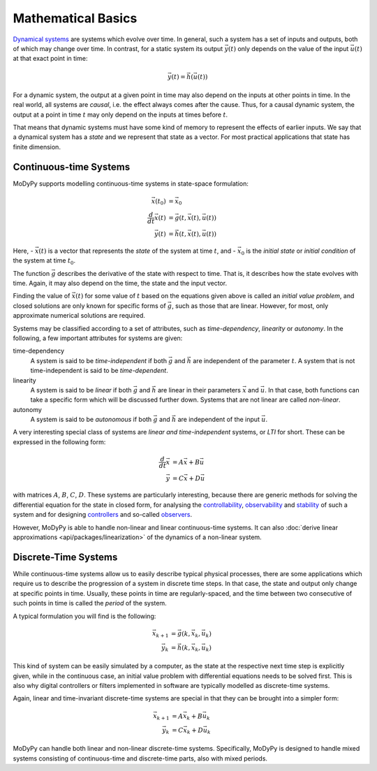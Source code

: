 Mathematical Basics
===================

`Dynamical systems <https://en.wikipedia.org/wiki/Dynamical_system>`_ are systems
which evolve over time. In general, such a system has a set of inputs and outputs,
both of which may change over time. In contrast, for a static system its output
:math:`\vec{y}\left(t\right)` only depends on the value of the input
:math:`\vec{u}\left(t\right)` at that exact point in time:

.. math::
    \vec{y}\left(t\right) = \vec{h}\left(\vec{u}\left(t\right)\right)

For a dynamic system, the output at a given point in time may also depend on the
inputs at other points in time. In the real world, all systems are *causal*, i.e.
the effect always comes after the cause. Thus, for a causal dynamic system, the
output at a point in time :math:`t` may only depend on the inputs at times
before :math:`t`.

That means that dynamic systems must have some kind of memory to represent the
effects of earlier inputs. We say that a dynamical system has a *state* and we
represent that state as a vector. For most practical applications that state
has finite dimension.

Continuous-time Systems
-----------------------

MoDyPy supports modelling continuous-time systems in state-space formulation:

.. math::
    \vec{x}\left(t_0\right) &= \vec{x}_0 \\
    \frac{d}{dt} \vec{x}\left(t\right) &=
        \vec{g}\left(t, \vec{x}\left(t\right), \vec{u}\left(t\right)\right) \\
    \vec{y}\left(t\right) &=
        \vec{h}\left(t, \vec{x}\left(t\right), \vec{u}\left(t\right)\right)

Here,
- :math:`\vec{x}\left(t\right)` is a vector that represents the *state* of
the system at time :math:`t`, and
- :math:`\vec{x}_0` is the *initial state* or *initial condition* of the system
at time :math:`t_0`.

The function :math:`\vec{g}` describes the derivative of the state
with respect to time. That is, it describes how the state evolves with time.
Again, it may also depend on the time, the state and the input vector.

Finding the value of :math:`\vec{x}\left(t\right)` for some value of :math:`t`
based on the equations given above is called an *initial value problem*, and
closed solutions are only known for specific forms of :math:`\vec{g}`, such as
those that are linear. However, for most, only approximate numerical solutions
are required.

Systems may be classified according to a set of attributes, such as
*time-dependency*, *linearity* or *autonomy*. In the following, a few important
attributes for systems are given:

time-dependency
    A system is said to be *time-independent* if both :math:`\vec{g}` and
    :math:`\vec{h}` are independent of the parameter :math:`t`. A system that
    is not time-independent is said to be *time-dependent*.

linearity
    A system is said to be *linear* if both :math:`\vec{g}` and
    :math:`\vec{h}` are linear in their parameters :math:`\vec{x}` and
    :math:`\vec{u}`. In that case, both functions can take a specific form
    which will be discussed further down. Systems that are not linear are called
    *non-linear*.

autonomy
    A system is said to be *autonomous* if both :math:`\vec{g}` and
    :math:`\vec{h}` are independent of the input :math:`\vec{u}`.

A very interesting special class of systems are *linear and time-independent*
systems, or *LTI* for short. These can be expressed in the following form:

.. math::
    \frac{d}{dt} \vec{x} &= A \vec{x} + B \vec{u} \\
    \vec{y} &= C \vec{x} + D \vec{u}

with matrices :math:`A`, :math:`B`, :math:`C`, :math:`D`. These systems are
particularly interesting, because there are generic methods for solving the
differential equation for the state in closed form, for analysing the
`controllability <https://en.wikipedia.org/wiki/Controllability>`_,
`observability <https://en.wikipedia.org/wiki/Observability>`_ and
`stability <https://en.wikipedia.org/wiki/Stability_theory>`_ of such a system
and for designing `controllers <https://en.wikipedia.org/wiki/Control_system>`_
and so-called `observers <https://en.wikipedia.org/wiki/State_observer>`_.

However, MoDyPy is able to handle non-linear and linear continuous-time systems.
It can also :doc:`derive linear approximations <api/packages/linearization>` of
the dynamics of a non-linear system.

Discrete-Time Systems
---------------------

While continuous-time systems allow us to easily describe typical physical
processes, there are some applications which require us to describe the progression
of a system in discrete time steps. In that case, the state and output only
change at specific points in time. Usually, these points in time are
regularly-spaced, and the time between two consecutive of such points in time is
called the *period* of the system.

A typical formulation you will find is the following:

.. math::
    \vec{x}_{k+1} &= \vec{g}\left(k, \vec{x}_k, \vec{u}_k\right) \\
    \vec{y}_k &= \vec{h}\left(k, \vec{x}_k, \vec{u}_k\right)

This kind of system can be easily simulated by a computer, as the state at the
respective next time step is explicitly given, while in the continuous case, an
initial value problem with differential equations needs to be solved first.
This is also why digital controllers or filters implemented in software are
typically modelled as discrete-time systems.

Again, linear and time-invariant discrete-time systems are special in that they
can be brought into a simpler form:

.. math::
    \vec{x}_{k+1} &= A \vec{x}_k + B \vec{u}_k \\
    \vec{y}_k &= C \vec{x}_k + D \vec{u}_k

MoDyPy can handle both linear and non-linear discrete-time systems. Specifically,
MoDyPy is designed to handle mixed systems consisting of continuous-time and
discrete-time parts, also with mixed periods.

